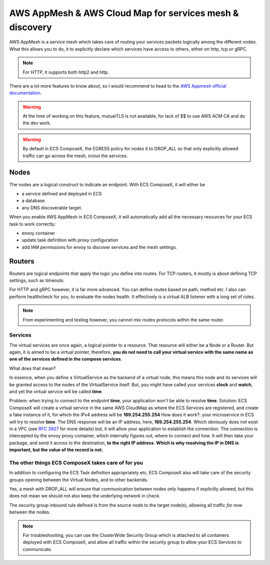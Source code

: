 ﻿.. _appmesh_readme:

=========================================================
AWS AppMesh & AWS Cloud Map for services mesh & discovery
=========================================================

AWS AppMesh is a service mesh which takes care of routing your services packets logically among the different nodes.
What this allows you to do, it to explicitly declare which services have access to others, either on http, tcp or gRPC.

.. seealso::

    ComposeX :ref:`appmesh_syntax_reference` syntax reference

.. note::

    For HTTP, it supports both http2 and http.

There are a lot more features to know about, so I would recommend to head to the `AWS Appmesh official documentation`_.

.. warning::

    At the time of working on this feature, mutualTLS is not available, for lack of $$ to use AWS ACM CA and do the dev
    work.

.. warning::

    By default in ECS ComposeX, the EGRESS policy for nodes it to DROP_ALL so that only explicitly allowed traffic can
    go across the mesh, in/out the services.

Nodes
=====

The nodes are a logical construct to indicate an endpoint. With ECS ComposeX, it will either be

* a service defined and deployed in ECS
* a database
* any DNS discoverable target.

When you enable AWS AppMesh in ECS ComposeX, it will automatically add all the necessary resources for your ECS task
to work correctly:

* envoy container
* update task definition with proxy configuration
* add IAM permissions for envoy to discover services and the mesh settings.

Routers
=======

Routers are logical endpoints that apply the logic you define into routes. For TCP routers, it mostly is about defining
TCP settings, such as timeouts.

For HTTP and gRPC however, it is far more advanced. You can define routes based on path, method etc.
I also can perform healthcheck for you, to evaluate the nodes health.
It effectively is a virtual ALB listener with a long set of rules.

.. note::

    From experimenting and testing however, you cannot mix routes protocols within the same router.

Services
---------

The virtual services are once again, a logical pointer to a resource. That resource will either be a Node or a Router.
But again, it is aimed to be a virtual pointer, therefore, **you do not need to call your virtual service with the same
name as one of the services defined in the compose services**.

What does that mean?

In essence, when you define a VirtualService as the backend of a virtual node, this means this node and its services
will be granted access to the nodes of the VirtualService itself. But, you might have called your services **clock**
and **watch**, and yet the virtual service will be called **time**.

Problem: when trying to connect to the endpoint **time**, your application won't be able to resolve **time**.
Solution: ECS ComposeX will create a virtual service in the same AWS CloudMap as where the ECS Services are registered,
and create a fake instance of it, for which the IPv4 address will be **169.254.255.254**
How does it work?: your microservice in ECS will try to resolve **time**. The DNS response will be an IP address, here,
**169.254.255.254**. Which obviously does not exist in a VPC (see `RFC 3927`_ for more details) but, it will allow your
application to establish the connection. The connection is intercepted by the envoy proxy container, which internally
figures out, where to connect and how. It will then take your package, and send it across to the destination, **to the
right IP address**. **Which is why resolving the IP in DNS is important, but the value of the record is not.**


The other things ECS ComposeX takes care of for you
---------------------------------------------------

In addition to configuring the ECS Task definition appropriately etc, ECS ComposeX also will take care of the security
groups opening between the Virtual Nodes, and to other backends.

Yes, a mesh with DROP_ALL will ensure that communication between nodes only happens if explicitly allowed, but this
does not mean we should not also keep the underlying network in check.

The security group inbound rule defined is from the source node to the target node(s), allowing all traffic *for now*
between the nodes.

.. note::

    For troubleshooting, you can use the ClusterWide Security Group which is attached to all containers deployed with
    ECS ComposeX, and allow all traffic within the security group to allow your ECS Services to communicate.


.. _AWS Appmesh official documentation: https://docs.aws.amazon.com/app-mesh/latest/userguide/what-is-app-mesh.html
.. _RFC 3927: https://tools.ietf.org/html/rfc3927

